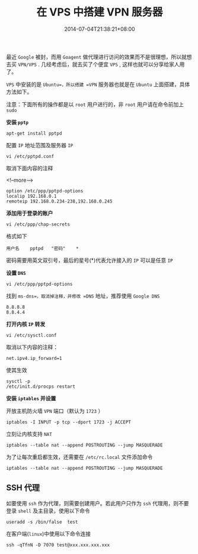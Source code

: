 #+HUGO_BASE_DIR: ../
#+HUGO_SECTION: post
#+SEQ_TODO: TODO NEXT DRAFT DONE
#+FILETAGS: post
#+OPTIONS:   *:t <:nil timestamp:nil toc:nil ^:{}
#+HUGO_AUTO_SET_LASTMOD: t
#+TITLE: 在 VPS 中搭建 VPN 服务器
#+DATE: 2014-07-04T21:38:21+08:00
#+HUGO_TAGS: vps vpn ssh
#+HUGO_CATEGORIES: BLOG
#+HUGO_DRAFT: false

最近 =Google= 被封，而用 =Goagent= 做代理进行访问的效果而不是很理想，所以就想去买 =VPN/VPS= . 几经考虑后，就去买了个便宜 =VPS= , 这样也就可以分享给家人用了。

=VPS= 中安装的是 =Ubuntu=，所以搭建 =VPN= 服务器也就是在 =Ubuntu= 上面搭建，具体方法如下。

注意：下面所有的操作都是以 =root= 用户进行的，非 =root= 用户请在命令前加上 =sudo=

*安装 =pptp=*

=apt-get install pptpd=

配置 =IP= 地址范围及服务器 =IP=

=vi /etc/pptpd.conf=

取消下面内容的注释

<!--more-->

#+BEGIN_SRC shell
option /etc/ppp/pptpd-options
localip 192.168.0.1
remoteip 192.168.0.234-238,192.168.0.245
#+END_SRC

*添加用于登录的账户*

=vi /etc/ppp/chap-secrets=

格式如下

=用户名	pptpd	"密码"	*=

密码需要用英文双引号，最后的星号(*)代表允许接入的 =IP= 可以是任意 =IP=

*设置 =DNS=*

=vi /etc/ppp/pptpd-options=

找到 =ms-dns=，取消掉注释，并修改 =DNS= 地址，推荐使用 =Google DNS=

#+BEGIN_SRC shell
 8.8.8.8
 8.8.4.4
#+END_SRC

*打开内核 =IP= 转发*

 =vi /etc/sysctl.conf=

 取消以下内容的注释：

 =net.ipv4.ip_forward=1=

 使其生效

#+BEGIN_SRC shell
sysctl -p
/etc/init.d/procps restart
#+END_SRC

*安装 =iptables= 并设置*

开放主机防火墙 =VPN= 端口（默认为 =1723= ）

=iptables -I INPUT -p tcp --dport 1723 -j ACCEPT=

立刻让内核支持 =NAT=

=iptables --table nat --append POSTROUTING --jump MASQUERADE=

为了让每次重启都生效，还需要在 =/etc/rc.local= 文件添加命令

=iptables --table nat --append POSTROUTING --jump MASQUERADE=

** SSH 代理


如要使用 =ssh= 作为代理，则需要创建用户。若此用户只作为 =ssh= 代理用，则不要登录 =shell= 及主目录，使用以下命令

=useradd -s /bin/false  test=

在客户端(=linux=)中使用以下命令连接

=ssh -qTfnN -D 7070 test@xxx.xxx.xxx.xxx=
